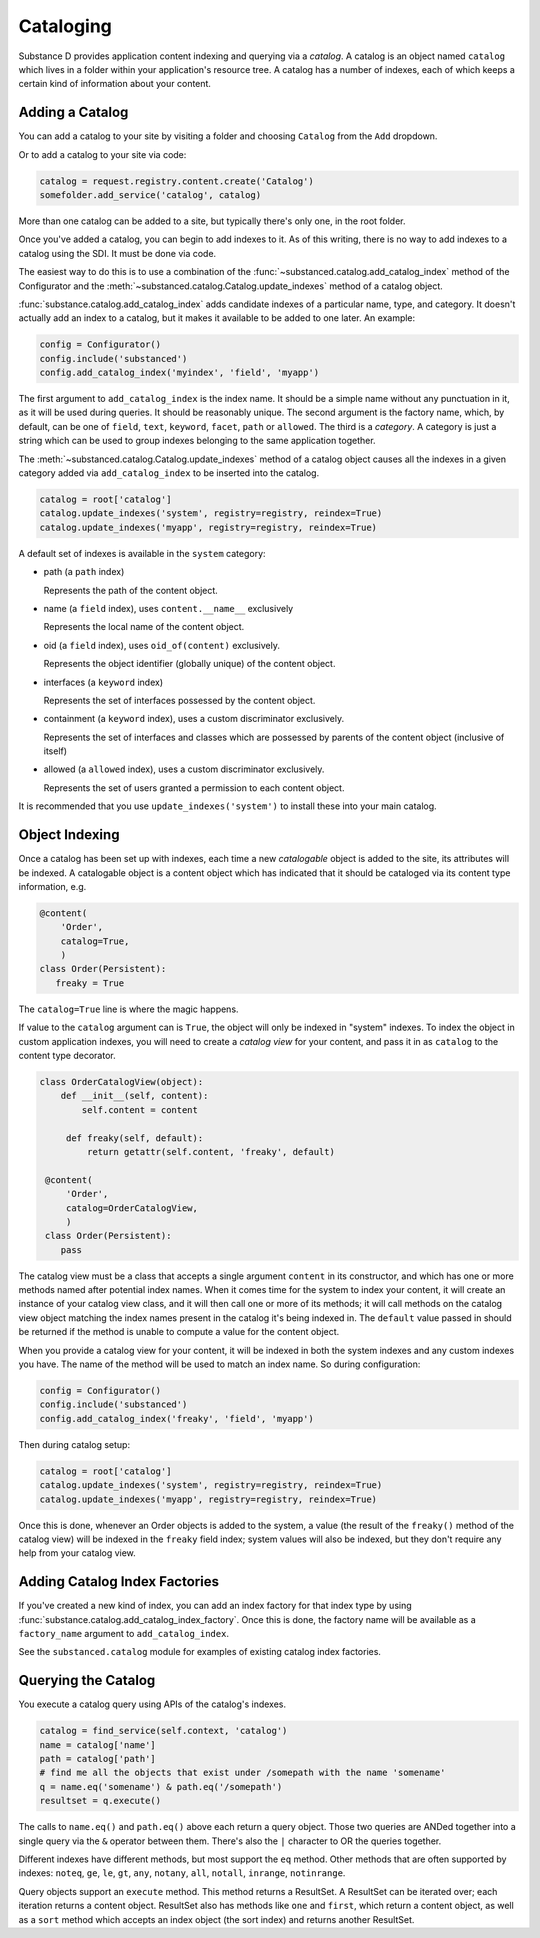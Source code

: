 Cataloging
==========

Substance D provides application content indexing and querying via a
*catalog*.  A catalog is an object named ``catalog`` which lives in a folder
within your application's resource tree.  A catalog has a number of indexes,
each of which keeps a certain kind of information about your content.

Adding a Catalog
----------------

You can add a catalog to your site by visiting a folder and choosing
``Catalog`` from the ``Add`` dropdown.

Or to add a catalog to your site via code:

.. code-block:: python

   catalog = request.registry.content.create('Catalog')
   somefolder.add_service('catalog', catalog)

More than one catalog can be added to a site, but typically there's only one,
in the root folder.

Once you've added a catalog, you can begin to add indexes to it.  As of this
writing, there is no way to add indexes to a catalog using the SDI.  It must be
done via code.

The easiest way to do this is to use a combination of the
:func:`~substanced.catalog.add_catalog_index` method of the Configurator and the
:meth:`~substanced.catalog.Catalog.update_indexes` method of a catalog object.

:func:`substance.catalog.add_catalog_index` adds candidate indexes of a
particular name, type, and category.  It doesn't actually add an index to a
catalog, but it makes it available to be added to one later. An example:

.. code-block:: python

    config = Configurator()
    config.include('substanced')
    config.add_catalog_index('myindex', 'field', 'myapp')

The first argument to ``add_catalog_index`` is the index name.  It should be
a simple name without any punctuation in it, as it will be used during
queries. It should be reasonably unique. The second argument is the factory
name, which, by default, can be one of ``field``, ``text``, ``keyword``,
``facet``, ``path`` or ``allowed``.  The third is a *category*.  A category
is just a string which can be used to group indexes belonging to the same
application together.

The :meth:`~substanced.catalog.Catalog.update_indexes` method of a catalog
object causes all the indexes in a given category added via
``add_catalog_index`` to be inserted into the catalog.

.. code-block:: python

   catalog = root['catalog']
   catalog.update_indexes('system', registry=registry, reindex=True)
   catalog.update_indexes('myapp', registry=registry, reindex=True)

A default set of indexes is available in the ``system`` category:

- path (a ``path`` index)

  Represents the path of the content object.

- name (a ``field`` index), uses ``content.__name__`` exclusively

  Represents the local name of the content object.

- oid (a ``field`` index), uses ``oid_of(content)`` exclusively.

  Represents the object identifier (globally unique) of the content object.

- interfaces (a ``keyword`` index)

  Represents the set of interfaces possessed by the content object.

- containment (a ``keyword`` index), uses a custom discriminator exclusively.

  Represents the set of interfaces and classes which are possessed by
  parents of the content object (inclusive of itself)

- allowed (a ``allowed`` index), uses a custom discriminator exclusively.

  Represents the set of users granted a permission to each content object.

It is recommended that you use ``update_indexes('system')`` to install these
into your main catalog.

Object Indexing
---------------

Once a catalog has been set up with indexes, each time a new *catalogable*
object is added to the site, its attributes will be indexed.  A catalogable
object is a content object which has indicated that it should be cataloged
via its content type information, e.g.

.. code-block:: python

    @content(
        'Order',
        catalog=True,
        )
    class Order(Persistent):
       freaky = True

The ``catalog=True`` line is where the magic happens.

If value to the ``catalog`` argument can is ``True``, the object will only be
indexed in "system" indexes.  To index the object in custom application indexes,
you will need to create a *catalog view* for your content, and pass it in as
``catalog`` to the content type decorator.

.. code-block:: python

   class OrderCatalogView(object):
       def __init__(self, content):
           self.content = content

        def freaky(self, default):
            return getattr(self.content, 'freaky', default)

    @content(
        'Order',
        catalog=OrderCatalogView,
        )
    class Order(Persistent):
       pass

The catalog view must be a class that accepts a single argument ``content`` in
its constructor, and which has one or more methods named after potential index
names.  When it comes time for the system to index your content, it will create
an instance of your catalog view class, and it will then call one or more of its
methods; it will call methods on the catalog view object matching the index
names present in the catalog it's being indexed in.  The ``default`` value
passed in should be returned if the method is unable to compute a value for the
content object.

When you provide a catalog view for your content, it will be indexed in both
the system indexes and any custom indexes you have.  The name of the method
will be used to match an index name.  So during configuration:

.. code-block:: python

    config = Configurator()
    config.include('substanced')
    config.add_catalog_index('freaky', 'field', 'myapp')

Then during catalog setup:

.. code-block:: python

   catalog = root['catalog']
   catalog.update_indexes('system', registry=registry, reindex=True)
   catalog.update_indexes('myapp', registry=registry, reindex=True)

Once this is done, whenever an Order objects is added to the system, a value
(the result of the ``freaky()`` method of the catalog view) will be indexed in
the ``freaky`` field index; system values will also be indexed, but they don't
require any help from your catalog view.

Adding Catalog Index Factories
-------------------------------

If you've created a new kind of index, you can add an index factory for that
index type by using :func:`substance.catalog.add_catalog_index_factory`.  Once
this is done, the factory name will be available as a ``factory_name`` argument
to ``add_catalog_index``.

See the ``substanced.catalog`` module for examples of existing catalog
index factories.

Querying the Catalog
--------------------

You execute a catalog query using APIs of the catalog's indexes.

.. code-block:: python

   catalog = find_service(self.context, 'catalog')
   name = catalog['name']
   path = catalog['path']
   # find me all the objects that exist under /somepath with the name 'somename'
   q = name.eq('somename') & path.eq('/somepath')
   resultset = q.execute()

The calls to ``name.eq()`` and ``path.eq()`` above each return a query
object.  Those two queries are ANDed together into a single query via the
``&`` operator between them.  There's also the ``|`` character to OR the
queries together.

Different indexes have different methods, but most support the ``eq`` method.
Other methods that are often supported by indexes: ``noteq``, ``ge``, ``le``,
``gt``, ``any``, ``notany``, ``all``, ``notall``, ``inrange``, ``notinrange``.
   
Query objects support an ``execute`` method.  This method returns a
ResultSet.  A ResultSet can be iterated over; each iteration returns a
content object.  ResultSet also has methods like ``one`` and ``first``, which
return a content object, as well as a ``sort`` method which accepts an index
object (the sort index) and returns another ResultSet.




